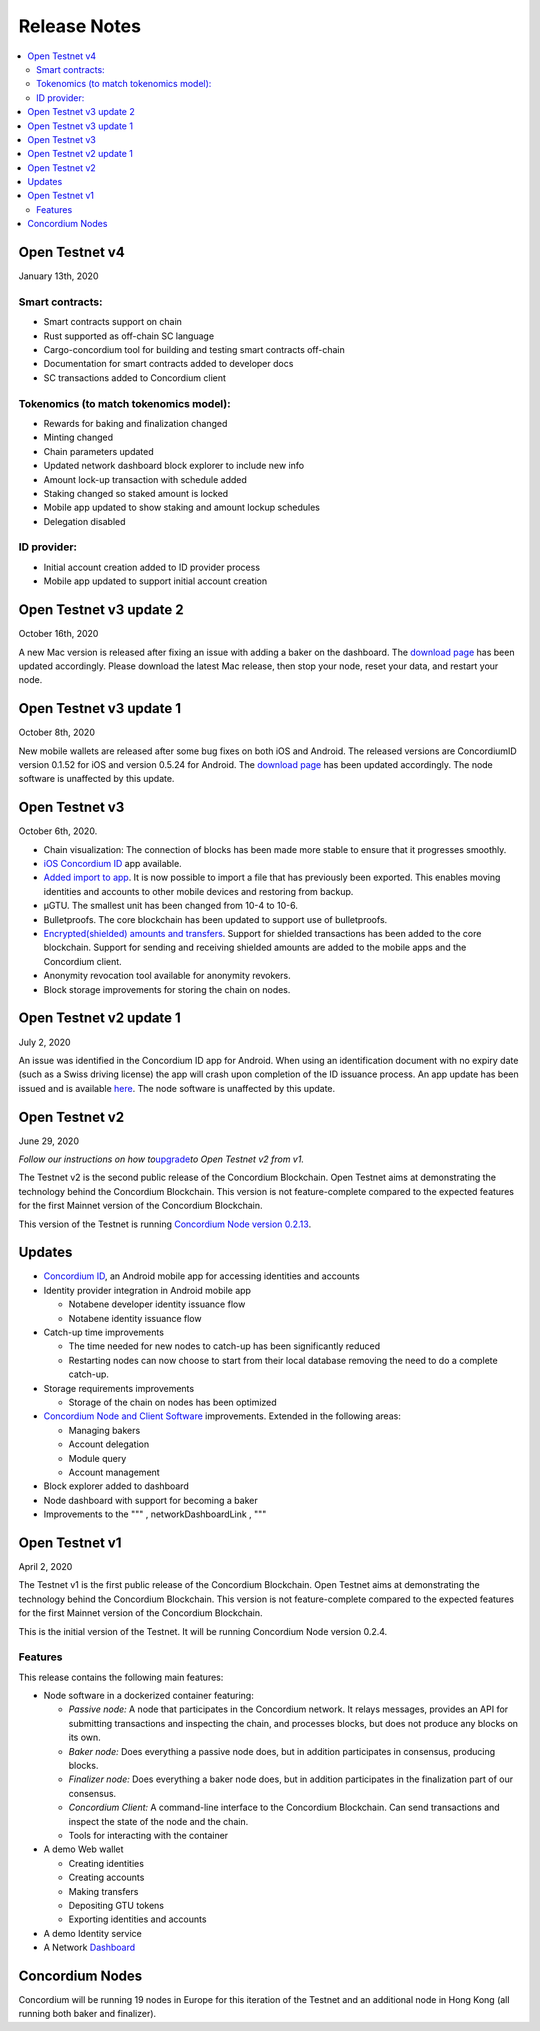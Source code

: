 .. _download page: /testnet/docs/downloads
.. _iOS Concordium ID: /testnet/docs/downloads
.. _Added import to app: /testnet/docs/quickstart-export-import
.. _Encrypted(shielded) amounts and transfers: /testnet/docs/quickstart-shielded-transfers
.. _here: https://developer.concordium.com/testnet/docs/downloads#concordium-id
.. _upgrade: /testnet/docs/quickstart-node#upgrade-from-open-testnet-v1
.. _Concordium Node version 0.2.13: /testnet/docs/downloads#concordium-node-and-client
.. _Concordium ID: /testnet/docs/downloads#concordium-id
.. _Concordium Node and Client Software: /testnet/docs/downloads#concordium-node-and-client
.. _Dashboard: https://dashboard.testnet.concordium.com/

=============
Release Notes
=============

.. contents::
   :local:
   :backlinks: none

Open Testnet v4
===============

January 13th, 2020

Smart contracts:
----------------
* Smart contracts support on chain
* Rust supported as off-chain SC language
* Cargo-concordium tool for building and testing smart contracts off-chain
* Documentation for smart contracts added to developer docs
* SC transactions added to Concordium client

Tokenomics (to match tokenomics model):
---------------------------------------
* Rewards for baking and finalization changed
* Minting changed
* Chain parameters updated
* Updated network dashboard block explorer to include new info
* Amount lock-up transaction with schedule added
* Staking changed so staked amount is locked
* Mobile app updated to show staking and amount lockup schedules
* Delegation disabled

ID provider:
------------
* Initial account creation added to ID provider process
* Mobile app updated to support initial account creation




Open Testnet v3 update 2
========================

October 16th, 2020

A new Mac version is released after fixing an issue with adding a baker on the
dashboard. The `download page`_ has been updated accordingly. Please download
the latest Mac release, then stop your node, reset your data, and restart your
node.

Open Testnet v3 update 1
========================

October 8th, 2020

New mobile wallets are released after some bug fixes on both iOS and Android.
The released versions are ConcordiumID version 0.1.52 for iOS and version 0.5.24
for Android. The `download page`_ has been updated accordingly. The node
software is unaffected by this update.

Open Testnet v3
===============

October 6th, 2020.

-  Chain visualization: The connection of blocks has been made more
   stable to ensure that it progresses smoothly.
-  `iOS Concordium ID`_ app available.
-  `Added import to app`_. It is now possible to import a file that has
   previously been exported. This enables moving identities and accounts
   to other mobile devices and restoring from backup.
-  µGTU. The smallest unit has been changed from 10-4 to 10-6.
-  Bulletproofs. The core blockchain has been updated to support use of
   bulletproofs.
-  `Encrypted(shielded) amounts and transfers`_. Support for shielded
   transactions has been added to the core blockchain. Support for
   sending and receiving shielded amounts are added to the mobile apps
   and the Concordium client.
-  Anonymity revocation tool available for anonymity revokers.
-  Block storage improvements for storing the chain on nodes.

Open Testnet v2 update 1
========================

July 2, 2020

An issue was identified in the Concordium ID app for Android. When using an
identification document with no expiry date (such as a Swiss driving license)
the app will crash upon completion of the ID issuance process. An app update has
been issued and is available `here`_. The node software is unaffected by this
update.

Open Testnet v2
===============

June 29, 2020

*Follow our instructions on how to*\ `upgrade`_\ *to Open Testnet v2
from v1.*

The Testnet v2 is the second public release of the Concordium Blockchain. Open
Testnet aims at demonstrating the technology behind the Concordium Blockchain.
This version is not feature-complete compared to the expected features for the
first Mainnet version of the Concordium Blockchain.

This version of the Testnet is running `Concordium Node version
0.2.13`_.

Updates
=======

-  `Concordium ID`_, an Android mobile app for accessing identities and
   accounts
-  Identity provider integration in Android mobile app

   -  Notabene developer identity issuance flow
   -  Notabene identity issuance flow

-  Catch-up time improvements

   -  The time needed for new nodes to catch-up has been significantly
      reduced
   -  Restarting nodes can now choose to start from their local database
      removing the need to do a complete catch-up.

-  Storage requirements improvements

   -  Storage of the chain on nodes has been optimized

-  `Concordium Node and Client Software`_ improvements. Extended in the
   following areas:

   -  Managing bakers
   -  Account delegation
   -  Module query
   -  Account management

-  Block explorer added to dashboard
-  Node dashboard with support for becoming a baker
-  Improvements to the """ , networkDashboardLink , """

Open Testnet v1
===============

April 2, 2020

The Testnet v1 is the first public release of the Concordium Blockchain. Open
Testnet aims at demonstrating the technology behind the Concordium Blockchain.
This version is not feature-complete compared to the expected features for the
first Mainnet version of the Concordium Blockchain.

This is the initial version of the Testnet. It will be running
Concordium Node version 0.2.4.

Features
--------

This release contains the following main features:

-  Node software in a dockerized container featuring:

   -  *Passive node:* A node that participates in the Concordium
      network. It relays messages, provides an API for submitting
      transactions and inspecting the chain, and processes blocks, but
      does not produce any blocks on its own.
   -  *Baker node:* Does everything a passive node does, but in addition
      participates in consensus, producing blocks.
   -  *Finalizer node:* Does everything a baker node does, but in
      addition participates in the finalization part of our consensus.
   -  *Concordium Client:* A command-line interface to the Concordium
      Blockchain. Can send transactions and inspect the state of the
      node and the chain.
   -  Tools for interacting with the container

-  A demo Web wallet

   -  Creating identities
   -  Creating accounts
   -  Making transfers
   -  Depositing GTU tokens
   -  Exporting identities and accounts

-  A demo Identity service
-  A Network `Dashboard`_

Concordium Nodes
================

Concordium will be running 19 nodes in Europe for this iteration of the Testnet
and an additional node in Hong Kong (all running both baker and finalizer).

